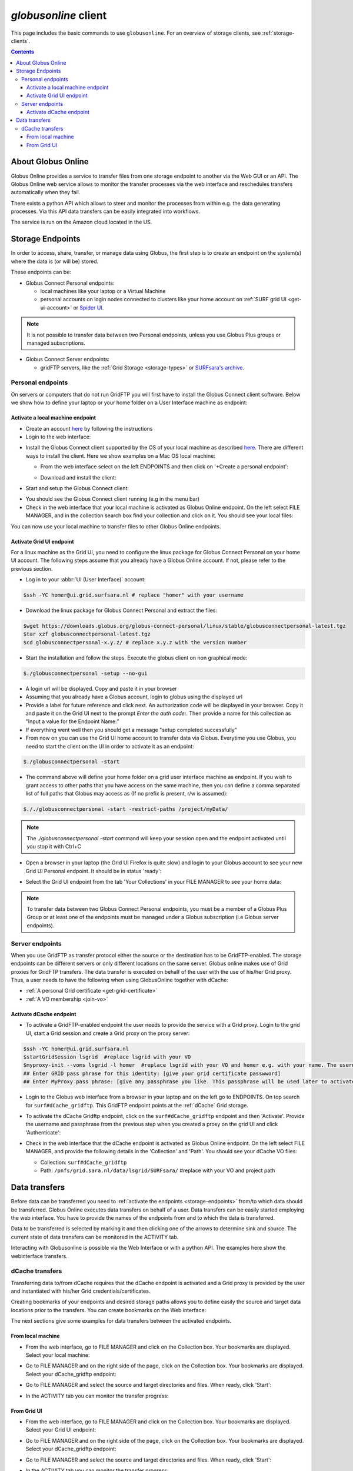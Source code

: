 
.. _globusonline:

*********************
*globusonline* client
*********************

This page includes the basic commands to use ``globusonline``. For an overview of storage clients,
see :ref:`storage-clients`.

.. contents::
    :depth: 4

===================
About Globus Online
===================

Globus Online provides a service to transfer files from one storage endpoint to another via the Web GUI or an API.
The Globus Online web service allows to monitor the transfer processes via the web interface and reschedules
transfers automatically when they fail.

There exists a python API which allows to steer and monitor the processes from within e.g. the data generating processes.
Via this API data transfers can be easily integrated into workflows.

The service is run on the Amazon cloud located in the US.

.. _storage-endpoints:

=================
Storage Endpoints
=================

In order to access, share, transfer, or manage data using Globus, the first step is to create an endpoint on the
system(s) where the data is (or will be) stored.

These endpoints can be:

* Globus Connect Personal endpoints:

  * local machines like your laptop or a Virtual Machine
  * personal accounts on login nodes connected to clusters like your home account on :ref:`SURF grid UI <get-ui-account>` or `Spider UI <https://spiderdocs.readthedocs.io/en/latest/Pages/getting_started.html#logging-in>`_.

.. note:: It is not possible to transfer data between two Personal endpoints, unless you use Globus Plus groups or managed subscriptions.

* Globus Connect Server endpoints:

  * gridFTP servers, like the :ref:`Grid Storage <storage-types>` or `SURFsara's archive <https://www.surf.nl/en/services-and-products/data-archive/index.html>`_.

.. _personal-endpoints:

Personal endpoints
==================

On servers or computers that do not run GridFTP you will first have to install the Globus Connect client software.
Below we show how to define your laptop or your home folder on a User Interface machine as endpoint:

.. _local-machine-endpoint:

Activate a local machine endpoint
---------------------------------

* Create an account `here <https://www.globus.org/>`_ by following the instructions
* Login to the web interface:

.. image:: /Images/globusonline-login.png

* Install the Globus Connect client supported by the OS of your local machine as described `here <https://www.globus.org/globus-connect-personal>`_. There are different ways to install the client. Here we show examples on a Mac OS local machine:

  * From the web interface select on the left ENDPOINTS and then click on '+Create a personal endpoint':

  .. image:: /Images/globusonline-create-endpoint.png

  * Download and install the client:

  .. image:: /Images/globusonline-download.png

* Start and setup the Globus Connect client:

.. image:: /Images/globusonline-start-client.png

.. image:: /Images/globusonline-setup-client.png

.. image:: /Images/globusonline-setup-client2.png

* You should see the Globus Connect client running (e.g in the menu bar)

* Check in the web interface that your local machine is activated as Globus Online endpoint. On the left select FILE MANAGER, and in the collection search box find your collection and click on it. You should see your local files:

.. image:: /Images/globusonline-local-files.png

You can now use your local machine to transfer files to other Globus Online endpoints.

.. _grid-ui-endpoint:

Activate Grid UI endpoint
-------------------------

For a linux machine as the Grid UI, you need to configure the linux package for
Globus Connect Personal on your home UI account. The following steps assume that you already have
a Globus Online account. If not, please refer to the previous section.

* Log in to your :abbr:`UI (User Interface)` account:

.. code-block:: console

   $ssh -YC homer@ui.grid.surfsara.nl # replace "homer" with your username

* Download the linux package for Globus Connect Personal and extract the files:

.. code-block:: console

   $wget https://downloads.globus.org/globus-connect-personal/linux/stable/globusconnectpersonal-latest.tgz
   $tar xzf globusconnectpersonal-latest.tgz
   $cd globusconnectpersonal-x.y.z/ # replace x.y.z with the version number

* Start the installation and follow the steps. Execute the globus client on non graphical mode:

.. code-block:: console

   $./globusconnectpersonal -setup --no-gui

* A login url will be displayed. Copy and paste it in your browser

* Assuming that you already have a Globus account, login to globus using the displayed url 

* Provide a label for future reference and click next. An authorization code will be displayed in your browser. Copy it and paste it on the Grid UI next to the prompt `Enter the auth code:`. Then provide a name for this collection as "Input a value for the Endpoint Name:"

* If everything went well then you should get a message "setup completed successfully" 

* From now on you can use the Grid UI home account to transfer data via Globus. Everytime you use Globus, you need to start the client on the UI in order to activate it as an endpoint:

.. code-block:: console

   $./globusconnectpersonal -start

* The command above will define your home folder on a grid user interface machine as endpoint. If you wish to grant access to other paths that you have access on the same machine, then you can define a comma separated list of full paths that Globus may access as (If no prefix is present, r/w is assumed):

.. code-block:: console

   $././globusconnectpersonal -start -restrict-paths /project/myData/

.. note::  The `./globusconnectpersonal -start` command will keep your session open and the endpoint activated until you stop it with Ctrl+C

* Open a browser in your laptop (the Grid UI Firefox is quite slow) and login to your Globus account to see your new Grid UI Personal endpoint. It should be in status 'ready':

.. image:: /Images/globusonline-ui-endpoint.png

* Select the Grid UI endpoint from the tab 'Your Collections' in your FILE MANAGER to see your home data:

.. image:: /Images/globusonline-ui-endpoint2.png

.. image:: /Images/globusonline-ui-endpoint3.png


.. note:: To transfer data between two Globus Connect Personal endpoints, you must be a member of a Globus Plus Group or at least one of the endpoints must be managed under a Globus subscription (i.e Globus server endpoints).


.. _server-endpoints:

Server endpoints
================

When you use GridFTP as transfer protocol either the source or the destination has to be GridFTP-enabled.
The storage endpoints can be different servers or only different locations on the same server.
Globus online makes use of Grid proxies for GridFTP transfers. The data transfer is executed on behalf of the
user with the use of his/her Grid proxy. Thus, a user needs to have the following
when using GlobusOnline together with dCache:

* :ref:`A personal Grid certificate <get-grid-certificate>`
* :ref:`A VO membership <join-vo>`

.. _dcache-endpoint:

Activate dCache endpoint
------------------------

* To activate a GridFTP-enabled endpoint the user needs to provide the service with a Grid proxy. Login to the grid UI, start a Grid session and create a Grid proxy on the proxy server:

.. code-block:: console

   $ssh -YC homer@ui.grid.surfsara.nl
   $startGridSession lsgrid  #replace lsgrid with your VO
   $myproxy-init --voms lsgrid -l homer  #replace lsgrid with your VO and homer e.g. with your name. The username is only valid for this proxy and could be anything you choose.
   ## Enter GRID pass phrase for this identity: [give your grid certificate passwword]
   ## Enter MyProxy pass phrase: [give any passphrase you like. This passphrase will be used later to activate the dCache endpoint]

* Login to the Globus web interface from a browser in your laptop and on the left go to ENDPOINTS. On top search for ``surf#dCache_gridftp``. This GridFTP endpoint points at the :ref:`dCache` Grid storage.

.. image:: /Images/globusonline-dcache1.png

* To activate the dCache Gridftp endpoint, click on the ``surf#dCache_gridftp`` endpoint and then 'Activate'. Provide the username and passphrase from the previous step when you created a proxy on the grid UI and click 'Authenticate':

.. image:: /Images/globusonline-dcache2.png

.. image:: /Images/globusonline-dcache3.png

.. image:: /Images/globusonline-dcache4.png

* Check in the web interface that the dCache endpoint is activated as Globus Online endpoint. On the left select FILE MANAGER, and provide the following details in the 'Collection' and 'Path'. You should see your dCache VO files:

  * Collection: ``surf#dCache_gridftp``
  * Path: ``/pnfs/grid.sara.nl/data/lsgrid/SURFsara/``  #replace with your VO and project path

  .. image:: /Images/globusonline-dcache5.png

  .. image:: /Images/globusonline-dcache6.png


.. _globus-data-transfers:

==============
Data transfers
==============

.. sidebar:: using Globusonline

Before data can be transferred you need to :ref:`activate the endpoints <storage-endpoints>` from/to which data should be transferred.
Globus Online executes data transfers on behalf of a user. Data transfers can be easily started employing the web interface. You have to provide the names of the endpoints
from and to which the data is transferred.

Data to be transferred is selected by marking it and then clicking one of the arrows to determine sink and source.
The current state of data transfers can be monitored in the ACTIVITY tab.

Interacting with Globusonline is possible via the Web Interface or with a python API. The examples here show the
webinterface transfers.

.. _dcache-transfers:

dCache transfers
================

Transferring data to/from dCache requires that the dCache endpoint is activated and a Grid proxy is provided
by the user and instantiated with his/her Grid credentials/certificates.

Creating bookmarks of your endpoints and desired storage paths allows you to define easily the source and target
data locations prior to the transfers. You can create bookmarks on the Web interface:

.. image:: /Images/globusonline-bookmark1.png

.. image:: /Images/globusonline-bookmark2.png

.. image:: /Images/globusonline-bookmark3.png

The next sections give some examples for data transfers between the activated endpoints.

.. _local-machine-to-dcache-transfers:

From local machine
------------------

* From the web interface, go to FILE MANAGER and click on the Collection box. Your bookmarks are displayed. Select your local machine:

.. image:: /Images/globusonline-local-transfers1.png

.. image:: /Images/globusonline-local-transfers2.png

* Go to FILE MANAGER and on the right side of the page, click on the Collection box. Your bookmarks are displayed. Select your dCache_gridftp endpoint:

.. image:: /Images/globusonline-local-transfers3.png

* Go to FILE MANAGER and select the source and target directories and files. When ready, click 'Start':

.. image:: /Images/globusonline-local-transfers4.png

* In the ACTIVITY tab you can monitor the transfer progress:

.. image:: /Images/globusonline-local-transfers5.png


.. _gridui-to-dcache-transfers:

From Grid UI
------------

* From the web interface, go to FILE MANAGER and click on the Collection box. Your bookmarks are displayed. Select your Grid UI endpoint:

.. image:: /Images/globusonline-ui-transfer1.png

* Go to FILE MANAGER and on the right side of the page, click on the Collection box. Your bookmarks are displayed. Select your dCache_gridftp endpoint:

.. image:: /Images/globusonline-bookmark3.png

* Go to FILE MANAGER and select the source and target directories and files. When ready, click 'Start':

.. image:: /Images/globusonline-ui-transfer2.png

* In the ACTIVITY tab you can monitor the transfer progress:

.. image:: /Images/globusonline-ui-transfer3.png

Refresh the directory contents of the target endpoint to see your transferred files.

